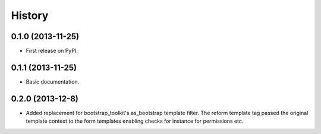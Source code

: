 .. :changelog:

History
-------

0.1.0 (2013-11-25)
++++++++++++++++++

* First release on PyPI.

0.1.1 (2013-11-25)
++++++++++++++++++

* Basic documentation.

0.2.0 (2013-12-8)
++++++++++++++++++

* Added replacement for bootstrap_toolkit's as_bootstrap template filter. The reform template tag passed the original template context to the form templates enabling checks for instance for permissions etc.